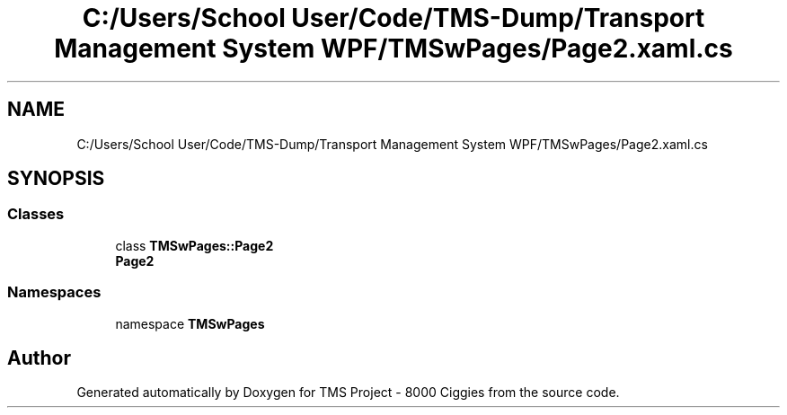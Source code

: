 .TH "C:/Users/School User/Code/TMS-Dump/Transport Management System WPF/TMSwPages/Page2.xaml.cs" 3 "Fri Nov 22 2019" "Version 3.0" "TMS Project - 8000 Ciggies" \" -*- nroff -*-
.ad l
.nh
.SH NAME
C:/Users/School User/Code/TMS-Dump/Transport Management System WPF/TMSwPages/Page2.xaml.cs
.SH SYNOPSIS
.br
.PP
.SS "Classes"

.in +1c
.ti -1c
.RI "class \fBTMSwPages::Page2\fP"
.br
.RI "\fBPage2\fP "
.in -1c
.SS "Namespaces"

.in +1c
.ti -1c
.RI "namespace \fBTMSwPages\fP"
.br
.in -1c
.SH "Author"
.PP 
Generated automatically by Doxygen for TMS Project - 8000 Ciggies from the source code\&.
